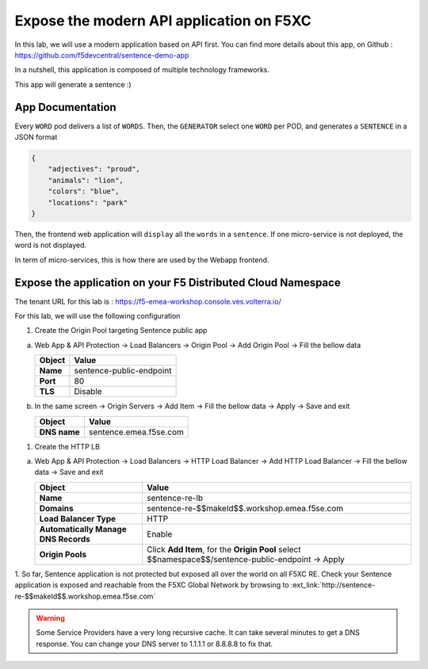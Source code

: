 Expose the modern API application on F5XC
=========================================

In this lab, we will use a modern application based on API first.
You can find more details about this app, on Github : https://github.com/f5devcentral/sentence-demo-app

In a nutshell, this application is composed of multiple technology frameworks.

This app will generate a sentence :)

.. image:: ../pictures/sentence-demo-app.png
   :align: center

App Documentation
-----------------

Every ``WORD`` pod delivers a list of ``WORDS``. Then, the ``GENERATOR`` select one ``WORD`` per POD, and generates a ``SENTENCE`` in a JSON format

.. image:: ../pictures/topology.png
   :align: center

.. code-block:: JSON

    {
        "adjectives": "proud",
        "animals": "lion",
        "colors": "blue",
        "locations": "park"
    }


Then, the frontend web application will ``display`` all the ``words`` in a ``sentence``. If one micro-service is not deployed, the word is not displayed.

In term of micro-services, this is how there are used by the Webapp frontend.

.. image:: ../pictures/webapp-containers.png
   :align: center


Expose the application on your F5 Distributed Cloud Namespace
-------------------------------------------------------------

The tenant URL for this lab is : https://f5-emea-workshop.console.ves.volterra.io/

For this lab, we will use the following configuration

1. Create the Origin Pool targeting Sentence public app
 
a) Web App & API Protection -> Load Balancers -> Origin Pool -> Add Origin Pool -> Fill the bellow data

   .. table:: 
      :widths: auto

      ==============================    ========================================================================================
      Object                            Value
      ==============================    ========================================================================================
      **Name**                          sentence-public-endpoint
      
      **Port**                          80

      **TLS**                           Disable
      ==============================    ========================================================================================

b) In the same screen -> Origin Servers -> Add Item -> Fill the bellow data -> Apply -> Save and exit

   .. table:: 
      :widths: auto

      ====================    ========================================================================================
      Object                  Value
      ====================    ========================================================================================
      **DNS name**            sentence.emea.f5se.com
      ====================    ========================================================================================


1. Create the HTTP LB

a) Web App & API Protection -> Load Balancers -> HTTP Load Balancer -> Add HTTP Load Balancer -> Fill the bellow data -> Save and exit

   .. table:: 
      :widths: auto

      ====================================    =================================================================================================
      Object                                  Value
      ====================================    =================================================================================================
      **Name**                                sentence-re-lb
                     
      **Domains**                             sentence-re-$$makeId$$.workshop.emea.f5se.com

      **Load Balancer Type**                  HTTP
                                                                                 
      **Automatically Manage DNS Records**    Enable 

      **Origin Pools**                        Click **Add Item**, for the **Origin Pool** select $$namespace$$/sentence-public-endpoint -> Apply
      ====================================    =================================================================================================


1. So far, Sentence application is not protected but exposed all over the world on all F5XC RE. 
Check your Sentence application is exposed and reachable from the F5XC Global Network by browsing to :ext_link:`http://sentence-re-$$makeId$$.workshop.emea.f5se.com`

.. warning:: Some Service Providers have a very long recursive cache. It can take several minutes to get a DNS response. You can change your DNS server to 1.1.1.1 or 8.8.8.8 to fix that.